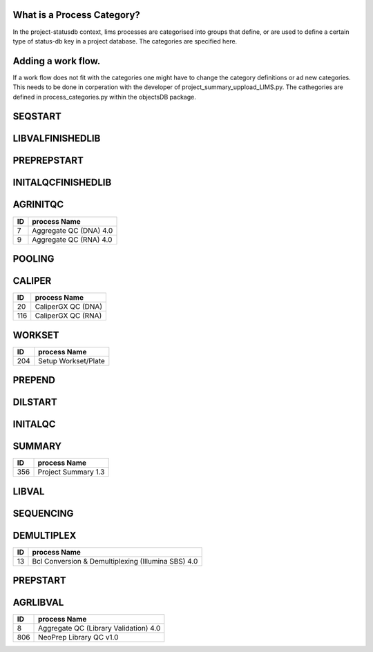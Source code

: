 
What is a Process Category?
============================

In the project-statusdb context, lims processes are categorised into groups that define, or are used to define a certain type of status-db key in a project database. The categories are specified here.


Adding a work flow.
==========================

If a work flow does not fit with the categories one might have to change the category definitions or ad new categories. This needs to be done in corperation with the developer of project_summary_uppload_LIMS.py. The cathegories are defined in process_categories.py within the objectsDB package.

SEQSTART
===============================


=== =======================================
ID  process Name
=== =======================================
23	Cluster Generation (Illumina SBS) 4.0
26	Denature, Dilute and Load Sample (MiSeq) 4.0
710	Cluster Generation (HiSeq X) 1.0
1306  Load Sample and Sequencing (MinION) 1.0
1458  Load to Flowcell (NovaSeq 6000 v2.0)
1910  Load to Flowcell (NextSeq v1.0)
=== =======================================


LIBVALFINISHEDLIB
===============================


=== =======================================
ID  process Name
=== =======================================
17	Bioanalyzer QC (Library Validation) 4.0
20	CaliperGX QC (DNA)
24	Customer Gel QC
62	qPCR QC (Library Validation) 4.0
64	Quant-iT QC (Library Validation) 4.0
67	Qubit QC (Library Validation) 4.0
504	Volume Measurement QC
904	Automated Quant-iT QC (Library Validation) 4.0
1154	Fragment Analyzer QC (Library Validation) 4.0
=== =======================================


PREPREPSTART
===============================


=== =======================================
ID  process Name
=== =======================================
74	Shear DNA (SS XT) 4.0
304	Ligate 3' adapters (TruSeq small RNA) 1.0
1104 RAD-seq Library Indexing v1.0
1706 GEM Generation (Chromium Genome v2)
2054 Sectioning and HE Staining
2355 Crosslinking & Digestion
=== =======================================


INITALQCFINISHEDLIB
===============================


=== =======================================
ID  process Name
=== =======================================
17	Bioanalyzer QC (Library Validation) 4.0
20	CaliperGX QC (DNA)
24	Customer Gel QC
62	qPCR QC (Library Validation) 4.0
64	Quant-iT QC (Library Validation) 4.0
67	Qubit QC (Library Validation) 4.0
904	Automated Quant-iT QC (Library Validation) 4.0
1154	Fragment Analyzer QC (Library Validation) 4.0
=== =======================================


AGRINITQC
===============================


=== =======================================
ID  process Name
=== =======================================
7	Aggregate QC (DNA) 4.0
9	Aggregate QC (RNA) 4.0
=== =======================================


POOLING
===============================


=== =======================================
ID  process Name
=== =======================================
42 Library Pooling (Illumina SBS) 4.0
43 Library Pooling (MiSeq) 4.0
44 Library Pooling (TruSeq Amplicon) 4.0
45 Library Pooling (TruSeq Exome) 4.0
58 Pooling For Multiplexed Sequencing (SS XT) 4.0
255 Library Pooling (Finished Libraries) 4.0
308 Library Pooling (TruSeq Small RNA) 1.0
404 Pre-Pooling (Illumina SBS) 4.0
506 Pre-Pooling (MiSeq) 4.0
508 Applications Pre-Pooling
716 Library Pooling (HiSeq X) 1.0
1105 Library Pooling (RAD-seq) v1.0
1307 Library Pooling (MinION) 1.0
1506 Pre-Pooling (NovaSeq) v2.0
1507 Library Pooling (NovaSeq) v2.0
1906 Pre-Pooling (NextSeq) v1.0
1907 Library Pooling (NextSeq) v1.0
=== =======================================


CALIPER
===============================


=== =======================================
ID  process Name
=== =======================================
20	CaliperGX QC (DNA)
116	CaliperGX QC (RNA)
=== =======================================


WORKSET
===============================


=== =======================================
ID  process Name
=== =======================================
204	Setup Workset/Plate
=== =======================================


PREPEND
===============================


=== =======================================
ID  process Name
=== =======================================
109 CA Purification
111 Amplify Captured Libraries to Add Index Tags (SS XT) 4.0
157 Applications Finish Prep
311 Sample Placement (Size Selection)
406 End repair, size selection, A-tailing and adapter ligation (TruSeq PCR-free DNA) 4.0
456 Purification (ThruPlex)
606 Size Selection (Pippin)
805 NeoPrep Library Prep v1.0
1307 Library Pooling (MinION) 1.0
1554 Purification
1705 Library preparation (Chromium Genome v2)
2060 Visium Library Construction
2105 Amplification and Purification
2206 Amplify by PCR and Add Index Tags
2258 ONT Adapter Ligation and Cleanup
=== =======================================


DILSTART
===============================


=== =======================================
ID  process Name
=== =======================================
39	Library Normalization (Illumina SBS) 4.0
40	Library Normalization (MiSeq) 4.0
715	Library Normalization (HiSeq X) 1.0
1505	Library Normalization (NovaSeq) v2.0
1905  Library Normalization (NextSeq) v1.0
=== =======================================


INITALQC
===============================


=== =======================================
ID  process Name
=== =======================================
16	Bioanalyzer QC (DNA) 4.0
18	Bioanalyzer QC (RNA) 4.0
20	CaliperGX QC (DNA)
24	Customer Gel QC
63	Quant-iT QC (DNA) 4.0
65	Quant-iT QC (RNA) 4.0
66	Qubit QC (DNA) 4.0
68	Qubit QC (RNA) 4.0
116	CaliperGX QC (RNA)
504	Volume Measurement QC
954	Automated Quant-iT QC (DNA) 4.0
1054	Automated Quant-iT QC (RNA) 4.0
1157	Fragment Analyzer QC (DNA) 4.0
1354	Fragment Analyzer QC (RNA) 4.0
=== =======================================


SUMMARY
===============================


=== =======================================
ID  process Name
=== =======================================
356	Project Summary 1.3
=== =======================================


LIBVAL
===============================


=== =======================================
ID  process Name
=== =======================================
17	Bioanalyzer QC (Library Validation) 4.0
20	CaliperGX QC (DNA)
62	qPCR QC (Library Validation) 4.0
64	Quant-iT QC (Library Validation) 4.0
67	Qubit QC (Library Validation) 4.0
504	Volume Measurement QC
904	Automated Quant-iT QC (Library Validation) 4.0
1154	Fragment Analyzer QC (Library Validation) 4.0
=== =======================================


SEQUENCING
===============================


=== =======================================
ID  process Name
=== =======================================
38	Illumina Sequencing (Illumina SBS) 4.0
46	MiSeq Run (MiSeq) 4.0
714	Illumina Sequencing (HiSeq X) 1.0
1306 Load Sample and Sequencing (MinION) 1.0
1454	AUTOMATED - NovaSeq Run (NovaSeq 6000 v2.0)
1908  Illumina Sequencing (NextSeq) v1.0
2260  MinION Sequencing
2261  Flongle Sequencing
2262  PromethION Sequencing
=== =======================================


DEMULTIPLEX
===============================


=== =======================================
ID  process Name
=== =======================================
13	Bcl Conversion & Demultiplexing (Illumina SBS) 4.0
=== =======================================


PREPSTART
===============================


=== =======================================
ID  process Name
=== =======================================
10	Aliquot Libraries for Hybridization (SS XT)
33	Fragment DNA (TruSeq DNA) 4.0
47	mRNA Purification, Fragmentation & cDNA synthesis (TruSeq RNA) 4.0
117	Applications Generic Process
308	Library Pooling (TruSeq Small RNA) 1.0
405	RiboZero depletion
407	Fragment DNA (ThruPlex)
454	ThruPlex template preparation and synthesis
605	Tagmentation, Strand displacement and AMPure purification
612	Fragmentation & cDNA synthesis (TruSeq RNA) 4.0
1105 Library Pooling (RAD-seq) v1.0
1305 Adapter Ligation (MinION) 1.0
1404	Fragmentation & cDNA synthesis (SMARTer Pico) 4.0
1705 Library preparation (Chromium Genome v2)
1856 Sample Crosslinking
1861 Chromatin capture, digestion, end ligation and crosslink reversal (HiC) 1.0
2058 Permeabilization and Second Strand Synthesis
2104 Selection, cDNA Synthesis and Library Construction
2154 PCR1 (Amplicon)
2155 PCR2 (Amplicon)
2205 Adapter ligation and reverse transcription
2254 ONT End-Prep and Cleanup
2360 Library Preparation & Amplification
=== =======================================


AGRLIBVAL
===============================


=== =======================================
ID  process Name
=== =======================================
8	Aggregate QC (Library Validation) 4.0
806	NeoPrep Library QC v1.0
=== =======================================
